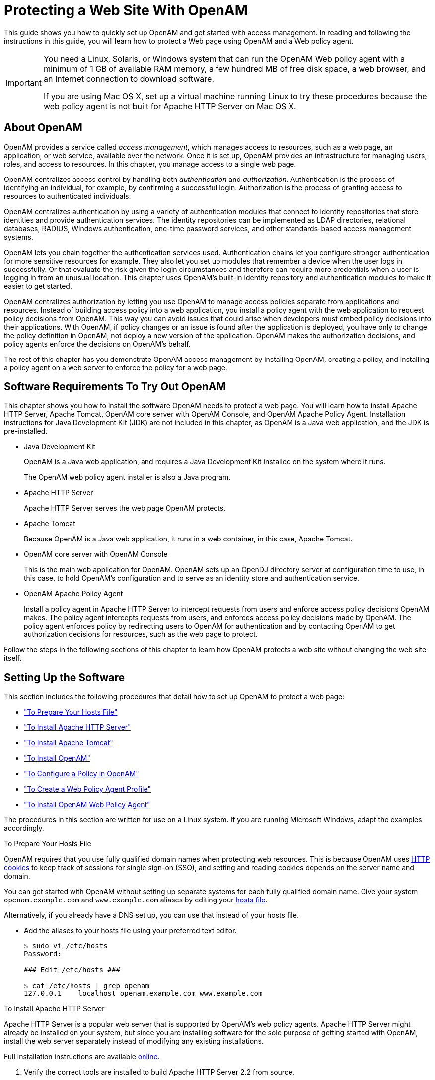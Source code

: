 ////
  The contents of this file are subject to the terms of the Common Development and
  Distribution License (the License). You may not use this file except in compliance with the
  License.
 
  You can obtain a copy of the License at legal/CDDLv1.0.txt. See the License for the
  specific language governing permission and limitations under the License.
 
  When distributing Covered Software, include this CDDL Header Notice in each file and include
  the License file at legal/CDDLv1.0.txt. If applicable, add the following below the CDDL
  Header, with the fields enclosed by brackets [] replaced by your own identifying
  information: "Portions copyright [year] [name of copyright owner]".
 
  Copyright 2017 ForgeRock AS.
  Portions Copyright 2024 3A Systems LLC.
////

:figure-caption!:
:example-caption!:
:table-caption!:
:leveloffset: -1"


[#chap-first-steps]
== Protecting a Web Site With OpenAM

This guide shows you how to quickly set up OpenAM and get started with access management. In reading and following the instructions in this guide, you will learn how to protect a Web page using OpenAM and a Web policy agent.

[IMPORTANT]
====
You need a Linux, Solaris, or Windows system that can run the OpenAM Web policy agent with a minimum of 1 GB of available RAM memory, a few hundred MB of free disk space, a web browser, and an Internet connection to download software.

If you are using Mac OS X, set up a virtual machine running Linux to try these procedures because the web policy agent is not built for Apache HTTP Server on Mac OS X.
====

[#how-openam-helps-manage-access]
=== About OpenAM

OpenAM provides a service called __access management__, which manages access to resources, such as a web page, an application, or web service, available over the network. Once it is set up, OpenAM provides an infrastructure for managing users, roles, and access to resources. In this chapter, you manage access to a single web page.

OpenAM centralizes access control by handling both __authentication__ and __authorization__. Authentication is the process of identifying an individual, for example, by confirming a successful login. Authorization is the process of granting access to resources to authenticated individuals.

OpenAM centralizes authentication by using a variety of authentication modules that connect to identity repositories that store identities and provide authentication services. The identity repositories can be implemented as LDAP directories, relational databases, RADIUS, Windows authentication, one-time password services, and other standards-based access management systems.

OpenAM lets you chain together the authentication services used. Authentication chains let you configure stronger authentication for more sensitive resources for example. They also let you set up modules that remember a device when the user logs in successfully. Or that evaluate the risk given the login circumstances and therefore can require more credentials when a user is logging in from an unusual location. This chapter uses OpenAM's built-in identity repository and authentication modules to make it easier to get started.

OpenAM centralizes authorization by letting you use OpenAM to manage access policies separate from applications and resources. Instead of building access policy into a web application, you install a policy agent with the web application to request policy decisions from OpenAM. This way you can avoid issues that could arise when developers must embed policy decisions into their applications. With OpenAM, if policy changes or an issue is found after the application is deployed, you have only to change the policy definition in OpenAM, not deploy a new version of the application. OpenAM makes the authorization decisions, and policy agents enforce the decisions on OpenAM's behalf.

The rest of this chapter has you demonstrate OpenAM access management by installing OpenAM, creating a policy, and installing a policy agent on a web server to enforce the policy for a web page.


[#software-you-need]
=== Software Requirements To Try Out OpenAM

This chapter shows you how to install the software OpenAM needs to protect a web page. You will learn how to install Apache HTTP Server, Apache Tomcat, OpenAM core server with OpenAM Console, and OpenAM Apache Policy Agent. Installation instructions for Java Development Kit (JDK) are not included in this chapter, as OpenAM is a Java web application, and the JDK is pre-installed.

* Java Development Kit
+
OpenAM is a Java web application, and requires a Java Development Kit installed on the system where it runs.
+
The OpenAM web policy agent installer is also a Java program.

* Apache HTTP Server
+
Apache HTTP Server serves the web page OpenAM protects.

* Apache Tomcat
+
Because OpenAM is a Java web application, it runs in a web container, in this case, Apache Tomcat.

* OpenAM core server with OpenAM Console
+
This is the main web application for OpenAM. OpenAM sets up an OpenDJ directory server at configuration time to use, in this case, to hold OpenAM's configuration and to serve as an identity store and authentication service.

* OpenAM Apache Policy Agent
+
Install a policy agent in Apache HTTP Server to intercept requests from users and enforce access policy decisions OpenAM makes. The policy agent intercepts requests from users, and enforces access policy decisions made by OpenAM. The policy agent enforces policy by redirecting users to OpenAM for authentication and by contacting OpenAM to get authorization decisions for resources, such as the web page to protect.

Follow the steps in the following sections of this chapter to learn how OpenAM protects a web site without changing the web site itself.


[#software-setup]
=== Setting Up the Software

This section includes the following procedures that detail how to set up OpenAM to protect a web page:

* xref:#prepare-etc-hosts["To Prepare Your Hosts File"]

* xref:#install-apache-http["To Install Apache HTTP Server"]

* xref:#install-apache-tomcat["To Install Apache Tomcat"]

* xref:#install-openam["To Install OpenAM"]

* xref:#configure-policy["To Configure a Policy in OpenAM"]

* xref:#create-web-policy-agent-profile["To Create a Web Policy Agent Profile"]

* xref:#install-web-policy-agent["To Install OpenAM Web Policy Agent"]

The procedures in this section are written for use on a Linux system. If you are running Microsoft Windows, adapt the examples accordingly.

[#prepare-etc-hosts]
.To Prepare Your Hosts File
====
OpenAM requires that you use fully qualified domain names when protecting web resources. This is because OpenAM uses link:http://en.wikipedia.org/wiki/HTTP_cookie[HTTP cookies, window=\_blank] to keep track of sessions for single sign-on (SSO), and setting and reading cookies depends on the server name and domain.

You can get started with OpenAM without setting up separate systems for each fully qualified domain name. Give your system `openam.example.com` and `www.example.com` aliases by editing your link:http://en.wikipedia.org/wiki/Hosts_(file)[hosts file, window=\_blank].

Alternatively, if you already have a DNS set up, you can use that instead of your hosts file.

* Add the aliases to your hosts file using your preferred text editor.
+

[source, console]
----
$ sudo vi /etc/hosts
Password:

### Edit /etc/hosts ###

$ cat /etc/hosts | grep openam
127.0.0.1    localhost openam.example.com www.example.com
----

====

[#install-apache-http]
.To Install Apache HTTP Server
====
Apache HTTP Server is a popular web server that is supported by OpenAM's web policy agents. Apache HTTP Server might already be installed on your system, but since you are installing software for the sole purpose of getting started with OpenAM, install the web server separately instead of modifying any existing installations.

Full installation instructions are available link:http://httpd.apache.org/docs/2.2/install.html[online, window=\_blank].

. Verify the correct tools are installed to build Apache HTTP Server 2.2 from source.
+
For Linux distributions, you need development tools including the C compiler. How you install these depends on your distribution.
+
For Red Hat and CentOS distributions:
+

[source, console]
----
# yum groupinstall 'Development Tools'
----
+
For Ubuntu distributions:
+

[source, console]
----
$ sudo apt-get install build-essential checkinstall
----

. Download Apache HTTP Server 2.2 sources from link:http://httpd.apache.org/download.cgi[the Apache download page, window=\_blank].
+
The OpenAM web policy agent requires Apache Portable Runtime 1.3 or later, so make sure you download Apache HTTP Server 2.2.9 or later.

. Extract the download.

. Configure the sources for compilation.
+
The `--prefix` option can be used to install the Web server in a location where you can write files.
+

[source, console]
----
$ cd ~/Downloads/httpd-2.2.25
$ ./configure --prefix=/path/to/apache
----

. Compile Apache HTTP Server.
+

[source, console]
----
$ make
----

. Install Apache HTTP Server.
+

[source, console]
----
$ make install
----

. Edit the configuration to set the server name to `www.example.com` and the port to one, such as 8000 that the web server process can use when starting with your user ID.
+

[source, console]
----
$ vi /path/to/apache/conf/httpd.conf
$ grep 8000 /path/to/apache/conf/httpd.conf
Listen 8000
ServerName www.example.com:8000
----

. Test the installation to ensure Apache HTTP Server is working.
+

.. Make sure that your system's firewall does not block the port that Apache HTTP Server uses.
+
See the documentation for your version of your system regarding how to allow traffic through the firewall on a specific port. A variety of firewalls are in use on Linux systems. The one in use depends on your specific distribution.

.. Start the web server.
+

[source, console]
----
$ /path/to/apache/bin/apachectl -k start
----

.. Point your browser to following URL: link:http://www.example.com:8000[http://www.example.com:8000, window=\_blank].
+

[#figure-web-server-home-page]
image::ROOT:web-server-home-page.png[]
+
This is the page to protect with OpenAM. Do not proceed with the next steps unless this page appears.


====

[#install-apache-tomcat]
.To Install Apache Tomcat
====
OpenAM runs as a Java web application inside an application container. Apache Tomcat is an application container that runs on a variety of platforms. The following instructions are loosely based on the `RUNNING.txt` file delivered with Tomcat.

. Make sure you have a recent JDK LTS release installed.
+
One way of checking the version of the JDK is to list the version of the `javac` compiler.
+

[source, console]
----
$ javac -version
----
+
If the `javac` compiler is not found, then either you do not have a Java Development Kit installed, or it is installed, but not on your `PATH`.

. Download Apache Tomcat 9 from its link:http://tomcat.apache.org/download-90.cgi[download page, window=\_blank].

. Extract the download.
+

[source, console]
----
$ cd /path/to
$ unzip ~/Downloads/apache-tomcat-9.0.93.zip
$ mv apache-tomcat-9.0.93 tomcat
----

. On UNIX-like systems, make the scripts in Tomcat's `bin/` directory executable.
+

[source, console]
----
$ chmod +x /path/to/tomcat/bin/*.sh
----

. Set the `JAVA_HOME` environment variable to the file system location of the Java Development Kit.
+
On Linux, set `JAVA_HOME` as follows.
+

[source]
----
export JAVA_HOME=/path/to/jdk
----

. Create a Tomcat `setenv.sh` (Unix/Linux) or `setenv.bat` (Windows) script to set the `JAVA_HOME` environment variable to the file system location of the Java Development Kit, and to set the heap and permanent generation size or metaspace size appropriately.
+
If you are using JDK 7:
+

[source, console]
----
export JAVA_HOME="/path/to/usr/jdk"
export CATALINA_OPTS="$CATALINA_OPTS -Xmx2g -XX:MaxPermSize=256m"
----
+
If you are using JDK 8:
+

[source, console]
----
export JAVA_HOME="/path/to/usr/jdk"
export CATALINA_OPTS="$CATALINA_OPTS -Xmx2g -XX:MaxMetaspaceSize=256m"
----

. If you have a custom installation that differs from the documented Tomcat installation, make sure to set Tomcat's `CATALINA_TMPDIR` to a writable directory to ensure the installation succeeds. This temporary directory is used by the JVM (`java.io.tmpdir`) to write disk-based storage policies and other temporary files.

. Make sure that your system's firewall does not block the port that Apache Tomcat uses.
+
See the Apache documentation for instructions for allowing traffic through the firewall on a specific port for the version of Tomcat on your system. A variety of firewalls are in use on Linux systems. The version your system uses depends on your specific distribution.

. Start Tomcat.
+

[source, console]
----
$ /path/to/tomcat/bin/startup.sh
----
+
It might take Tomcat several seconds to start. When Tomcat has successfully started, you should see information indicating how long startup took in the `/path/to/tomcat/logs/catalina.out` log file.
+

[source]
----
INFO: Server startup in 4655 ms
----

. Browse to Tomcat's home page, such as `\http://openam.example.com:8080`.
+

[#figure-tomcat-home-page]
image::ROOT:tomcat-home-page.png[]
+
Tomcat will serve the OpenAM web application. Make sure you have successfully gotten to this point before you proceed.

====

[#install-openam]
.To Install OpenAM
====
Deploy OpenAm into Tomcat and then configure it for use.

. Download the OpenAM `.war` file from the OpenAM link:https://github.com/OpenIdentityPlatform/OpenAM/releases[releases page, window=\_blank] on the GitHub.

. Deploy the `.war` file in Tomcat as `openam.war`.
+

[source, console]
----
$ mv ~/Downloads/OpenAM-13.5.2.war /path/to/tomcat/webapps/openam.war
----
+
Tomcat deploys OpenAM under the `/path/to/tomcat/webapps/openam/` directory. You can access the web application in a browser at `\http://openam.example.com:8080/openam/`.

. Browse to OpenAM where it is deployed in Tomcat, in this example, `\http://openam.example.com:8080/openam/`, to configure the application.

. On the OpenAM home page, click Create Default Configuration.
+

[#figure-openam-home-page]
image::ROOT:openam-home-page.png[]

. Review the software license agreement. If you agree to the license, click "I accept the license agreement", and then click Continue.
+

[#figure-openam-license-default]
image::ROOT:openam-license-default.png[]

. Set the Default User [amAdmin] password to `changeit` and the Default Policy Agent [UrlAccessAgent] password to `secret12`, and then click Create Configuration to configure OpenAM.
+

[#figure-openam-default-configuration]
image::ROOT:openam-default-configuration.png[]
+

[NOTE]
======
If you were configuring OpenAM for real-world use, you would not use either of those passwords, but this is only to get started with OpenAM. The `amadmin` user is the OpenAM administrator, who is like a superuser in that `amadmin` has full control over the OpenAM configuration.
======
+
The `UrlAccessAgent` is not used in this guide.

. Click the Proceed to Login link, then log in as `amadmin` with the password specified in the previous step, `changeit`.
+
After login, OpenAM should direct you to the Realms page.
+

[#figure-openam-common-tasks]
image::ROOT:openam-realms.png[]
+
OpenAM stores its configuration, including the embedded OpenDJ directory server in the folder named `~/openam/` in your home directory. The folder shares the same name as your server instance. It also has a hidden folder, `~/.openamcfg/`, with a file used by OpenAM when it starts up. If you ruin your configuration of OpenAM somehow, the quickest way to start over is to stop Tomcat, delete these two folders, and configure OpenAM again.
+
OpenAM core server and OpenAM Console are now configured. Make sure you have successfully logged in to OpenAM Console before you proceed.

====

[#configure-policy]
.To Configure a Policy in OpenAM
====
OpenAM authenticates users and then makes authorization decisions based on access policies that indicate user entitlements. Follow these steps to create a policy that allows all authenticated users to perform an HTTP GET (for example, to browse) the Apache HTTP home page that you set up earlier.

. In the OpenAM console, select the Top Level Realm on the Realms page.
+
OpenAM allows you to organize identities, policies, and policy agent profiles into realms as described in xref:admin-guide:chap-realms.adoc#chap-realms["Configuring Realms"] in the __Administration Guide__. For now, use the default Top Level Realm.

. On the Realm Overview page, navigate to Authorization > Policy Sets > `Default Policy Set` > Add a Policy.
+

[#figure-gsg-policies-add-a-new-policy]
image::ROOT:gsg-policies-add-a-new-policy.png[]
+
For more information on the relationship between realms, policy sets, and policies, see xref:admin-guide:chap-authz-policy.adoc#what-is-authz["About Authorization in OpenAM"] in the __Administration Guide__.

. On the New Policy page, enter the following data:
+

.. In the Name field, give your new policy the name `Authenticated users can get Apache HTTP home page`.

.. On the Resource Type drop-down list, select `URL`.

.. On the Resources drop-down list, select the URL pattern for your policy. In this example, select `*://*:*/*`, then enter the resource URL: `\http://www.example.com:8000/*`, and then click Add.
+

[#figure-gsg-policies-new-policies-settings]
image::ROOT:gsg-policies-new-policies-settings.png[]

.. Click Create to save your settings.
+

[#figure-gsg-policies-new-settings]
image::ROOT:gsg-policies-new-settings.png[]


. On your policy page, select the Actions tab, and then enter the following information:
+

.. On the Add an action drop-down list, select `GET`.

.. On the Add an action drop-down list, select `POST`.

.. Save your changes.
+

[#figure-gsg-policies-actions]
image::ROOT:gsg-policies-actions.png[]


. On your policy page, navigate to Subjects and enter the following data:
+

.. On the All of drop-down list, review the list and select `All of...`.

.. On the Type section, click the Edit icon. On the Type drop-down list, select `Authenticated Users`, and then click the checkmark.

.. Save your changes.
+

[#figure-gsg-policies-subjects]
image::ROOT:gsg-policies-subjects.png[]


. Review your configuration. To make changes to the configuration, click the relevant tab and amend the configuration.

====
Next, you must create a web policy agent profile before installing the agent in Apache HTTP Server to enforce your new policy.

[#create-web-policy-agent-profile]
.To Create a Web Policy Agent Profile
====
OpenAM stores profile information about policy agents centrally by default. You can manage the policy agent profile through OpenAM Console. The policy agent retrieves its configuration from its OpenAM profile at installation and start up, and OpenAM notifies the policy agent of changes to its configuration. Follow these steps before installing the policy agent itself.

. In OpenAM Console, browse to Realms > / Top Level Realm > Agents > Web, and then click New in the Agents table.

. In the page to configure your new web policy agent, set the following values.
+
--

Name::
`WebAgent`

Password::
`password`

Configuration::
Keep the default, `Centralized`

Server URL::
`\http://openam.example.com:8080/openam`

Agent URL::
`\http://www.example.com:8000`
+
8000 is the port number you set previously for Apache HTTP Server.

--
+

[#figure-web-agent-profile]
image::ROOT:web-agent-profile.png[]

. Click Create to save the new web policy agent profile in OpenAM.
+
Next, install a policy agent in Apache HTTP Server to enforce your new policy.

====

[#install-web-policy-agent]
.To Install OpenAM Web Policy Agent
====
OpenAM policy agents enforce policies defined in OpenAM. While the policy agent's job is to verify that users have the appropriate privileges to the resources they request, the policy agents do not make policy decisions. They call on OpenAM to make policy decisions using information presented by the user (or the user's client application), such as the SSO token in the HTTP cookie, which OpenAM uses to manage user sessions. A policy agent is, in essence, a gatekeeper for OpenAM.

The agent runs inside of Apache HTTP Server as a library, which the server loads at startup time. When a request comes in, the agent redirects users to OpenAM for authentication and calls on OpenAM for policy decisions as necessary.

. Download the OpenAM policy agent for your version of Apache HTTP Server from the Web Agent link:https://github.com/OpenIdentityPlatform/OpenAM-Web-Agents/releases[releases, window=\_blank] page on the GitHub.

. Create a password file, for example `$HOME/.pwd.txt`, that the agent installer reads when first connecting to OpenAM to read its profile. The file should only contain the password string, on a single line.
+
The password file should be read-only by the user who installs the policy agent.
+

[source, console]
----
$ chmod 400 $HOME/.pwd.txt
----
+
The password is stored encrypted after installation.

. Make sure OpenAM is running.
+
You can verify this by logging into OpenAM Console.

. Stop Apache HTTP Server while you install the policy agent.
+

[source, console]
----
$ /path/to/apache/bin/apachectl stop
----

. Extract the download.
+

[source, console]
----
$ cd /path/to
$ unzip ~/Downloads/Apache-v22-Linux-64-Agent-4.1.zip
----

. Install the web policy agent in Apache HTTP Server, making sure that you provide the correct information to the installer as shown in the following example.
+
When you run the command, you will be prompted to read and accept the software license agreement for the agent installation. You can suppress the license agreement prompt by including the `--acceptLicence` parameter. The inclusion of the option indicates that you have read and accepted the terms stated in the license. To view the license agreement, open `<server-root>/legal-notices/license.txt`.
+

[source, console]
----
$ cd /path/to/web_agents/apache22_agent/bin
$ ./agentadmin --install --acceptLicense
...

-----------------------------------------------
SUMMARY OF YOUR RESPONSES
-----------------------------------------------
Apache Server Config Directory : /path/to/apache/conf
OpenAM server URL : http://openam.example.com:8080/openam
Agent URL : http://www.example.com:8000
Agent Profile name : WebAgent
Agent Profile Password file name : $HOME/.pwd.txt

...
----

. Start Apache HTTP Server, and verify that the web policy agent is configured correctly.
+

[source, console]
----
$ /path/to/apache/bin/apachectl -k start
$ tail /path/to/apache/logs/error_log
...[notice] Apache/2.2.25 (Unix) OpenAM WPA/4.1 configured -- resuming
 normal operations
----
+
You can now try your installation to see OpenAM in action.

====


[#try-it-out]
=== Trying It Out

Now that you have completed xref:#software-setup["Setting Up the Software"], you can access the protected web page to see OpenAM at work.

. Log out of OpenAM Console.

. Browse to `\http://www.example.com:8000` to attempt to access the Apache "It works!" page.
+
At this point, the policy agent intercepts your request for the page. Your browser does not return a cookie indicating an OpenAM session, so the policy agent redirects you to OpenAM to authenticate.

. Log in as the built-in default OpenAM demonstration user `demo` with password `changeit`.
+

[#figure-openam-login]
image::ROOT:openam-login.png[]
+
On successful login, OpenAM sets a session cookie named `iPlanetDirectoryPro` in your browser for the domain `.example.com`. The cookie is then returned to servers in the `example.com` domain, such as, `openam.example.com` and `www.example.com`.
+
If you examine this cookie in your browser, you see that it has a value, such as `AQIC5wM2LY4SfcwciyfvJcQDUIB7kIWEH187Df_txqLdAVc.*AAJTSQACMDEAAlNLABMxMDYwNzY1MjQ0NTE0ODI2NTkx*`. This is the SSO Token value. The value is in fact an encrypted reference to the session that is stored only by OpenAM. So, only OpenAM can determine whether you are actually logged in, or instead, that the session is no longer valid and you need to authenticate again.
+
The OpenAM session is used for SSO. When the browser presents the cookie to a server in the domain, the agent on the server can check with OpenAM using the SSO Token as a reference to the session. This lets OpenAM make policy decisions based on who is authenticated, or prompt for additional authentication, if necessary.
+
Your SSO session can end in a few ways. For example, when examining the cookie in your browser, you should notice that it expires when the browser session ends (when you shut down your browser). Alternatively, you can log out of OpenAM explicitly. Sessions can also expire. OpenAM sets two limits, one that causes your session to expire if it remains inactive for a configurable period of time (default: 30 minutes), and another that caps the session lifetime (default: 2 hours).

. After successful login, you are redirected to the Apache "It works!" page.
+

[#figure-web-server-home-page-again]
image::ROOT:web-server-home-page.png[]
+
In the background, OpenAM redirected your browser again to the page you tried to access originally, `\http://www.example.com:8000`. This time, the web policy agent intercepted the request and found the SSO Token so it could request a policy decision from OpenAM regarding whether the user with the SSO Token has access to get `\http://www.example.com:8000/`. OpenAM replied to the policy agent that it could allow access, and the policy agent allowed Apache HTTP Server to send back the web page.

Congratulations on protecting your first web site with OpenAM! Notice that you had only to install software and to configure OpenAM. You did not have to change your web site at all in order to add SSO and to set up access policies.

OpenAM can do much more than protect web pages. Read the next chapter to learn more.


[#try-out-stateless]
=== Trying Out Stateless Sessions

In the xref:#try-it-out["Trying It Out"] section, you successfully configured OpenAM and viewed the `iPlanetDirectoryPro` session cookie. The session cookie contains information for OpenAM or a policy agent to locate the session data object on the server from which the session originated. Sessions that are stored in a server's memory are called __stateful__, which is the default configuration at the realm level.

OpenAM also supports __stateless__ sessions, in which the authenticated user's session is stored on the client-side (for example, in a browser), not in memory. The session cookie cannot be updated until the session ends, when the user logs out or the session expires.

To try out stateless sessions, see xref:admin-guide:chap-session-state.adoc#chap-session-state["Configuring Session State"] in the __Administration Guide__.


